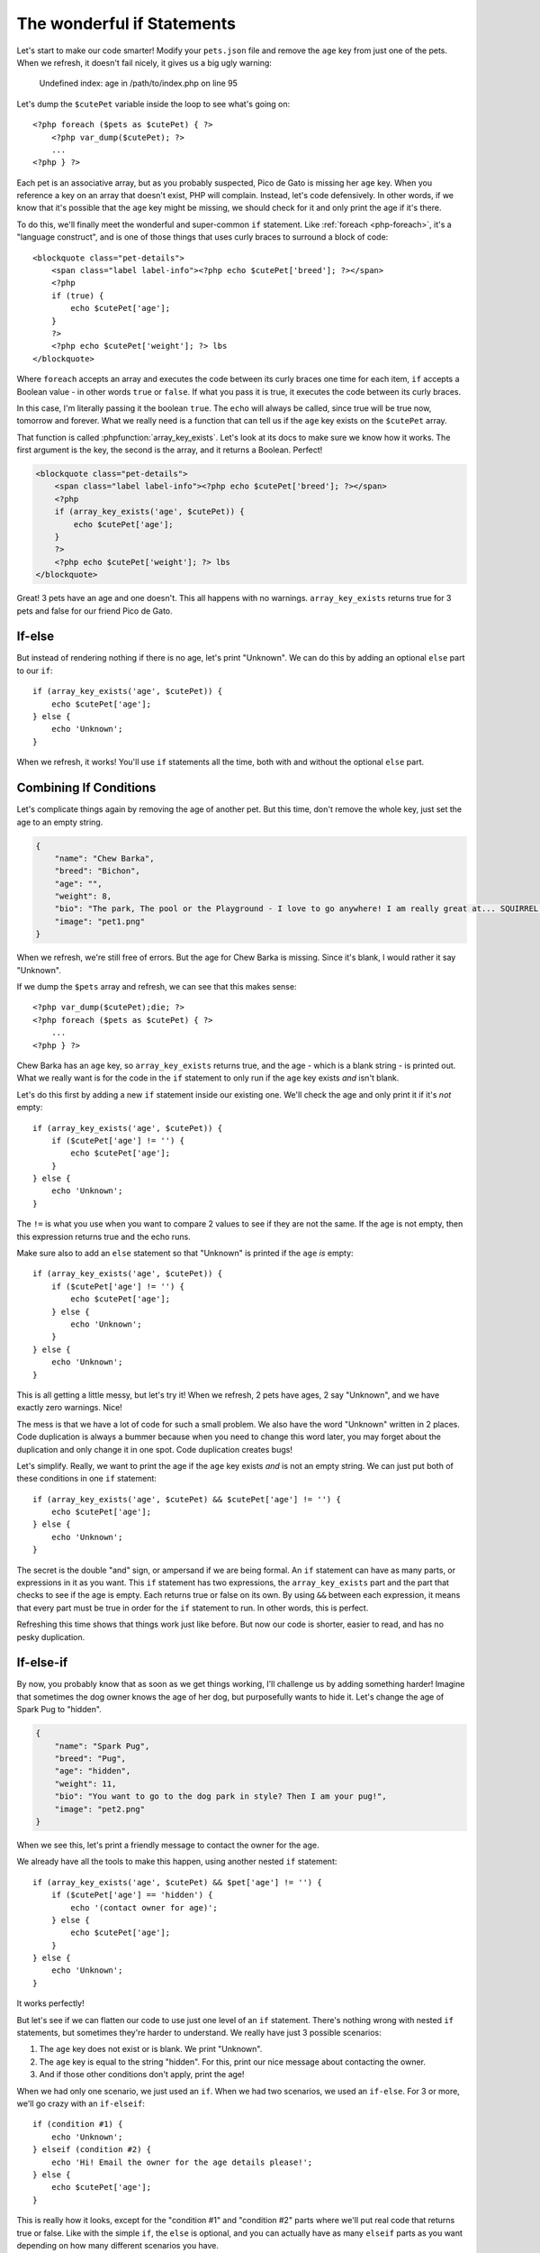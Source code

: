 The wonderful if Statements
===========================

Let's start to make our code smarter! Modify your ``pets.json`` file and
remove the ``age`` key from just one of the pets. When we refresh, it doesn't
fail nicely, it gives us a big ugly warning:

    Undefined index: age in /path/to/index.php on line 95

Let's dump the ``$cutePet`` variable inside the loop to see what's going on::

    <?php foreach ($pets as $cutePet) { ?>
        <?php var_dump($cutePet); ?>
        ...
    <?php } ?>

Each pet is an associative array, but as you probably suspected, Pico de
Gato is missing her ``age`` key. When you reference a key on an array that
doesn't exist, PHP will complain. Instead, let's code defensively. In other
words, if we know that it's possible that the ``age`` key might be missing,
we should check for it and only print the age if it's there.

To do this, we'll finally meet the wonderful and super-common ``if`` statement.
Like :ref:`foreach <php-foreach>`, it's a "language construct", and is one
of those things that uses curly braces to surround a block of code::

    <blockquote class="pet-details">
        <span class="label label-info"><?php echo $cutePet['breed']; ?></span>
        <?php
        if (true) {
            echo $cutePet['age'];
        }
        ?>
        <?php echo $cutePet['weight']; ?> lbs
    </blockquote>

Where ``foreach`` accepts an array and executes the code between its curly
braces one time for each item, ``if`` accepts a Boolean value - in other words
``true`` or ``false``. If what you pass it is true, it executes the code
between its curly braces.

In this case, I'm literally passing it the boolean ``true``. The ``echo`` will
always be called, since true will be true now, tomorrow and forever. What we
really need is a function that can tell us if the ``age`` key exists on the
``$cutePet`` array.

That function is called :phpfunction:`array_key_exists`. Let's look at its
docs to make sure we know how it works. The first argument is the key, the
second is the array, and it returns a Boolean. Perfect!

.. code-block:: php

    <blockquote class="pet-details">
        <span class="label label-info"><?php echo $cutePet['breed']; ?></span>
        <?php
        if (array_key_exists('age', $cutePet)) {
            echo $cutePet['age'];
        }
        ?>
        <?php echo $cutePet['weight']; ?> lbs
    </blockquote>

Great! 3 pets have an age and one doesn't. This all happens with no warnings.
``array_key_exists`` returns true for 3 pets and false for our friend Pico de Gato.

If-else
-------

But instead of rendering nothing if there is no age, let's print "Unknown".
We can do this by adding an optional ``else`` part to our ``if``::

    if (array_key_exists('age', $cutePet)) {
        echo $cutePet['age'];
    } else {
        echo 'Unknown';
    }

When we refresh, it works! You'll use ``if`` statements all the time, both
with and without the optional ``else`` part.

Combining If Conditions
-----------------------

Let's complicate things again by removing the age of another pet. But this
time, don't remove the whole key, just set the age to an empty string.

.. code-block:: json

    {
        "name": "Chew Barka",
        "breed": "Bichon",
        "age": "",
        "weight": 8,
        "bio": "The park, The pool or the Playground - I love to go anywhere! I am really great at... SQUIRREL!",
        "image": "pet1.png"
    }

When we refresh, we're still free of errors. But the age for Chew Barka is
missing. Since it's blank, I would rather it say "Unknown".

If we dump the ``$pets`` array and refresh, we can see that this makes sense::

    <?php var_dump($cutePet);die; ?>
    <?php foreach ($pets as $cutePet) { ?>
        ...
    <?php } ?>

Chew Barka has an ``age`` key, so ``array_key_exists`` returns true, and
the age - which is a blank string - is printed out. What we really want
is for the code in the ``if`` statement to only run if the ``age`` key
exists *and* isn't blank.

Let's do this first by adding a new ``if`` statement inside our existing one.
We'll check the age and only print it if it's *not* empty::

    if (array_key_exists('age', $cutePet)) {
        if ($cutePet['age'] != '') {
            echo $cutePet['age'];
        }
    } else {
        echo 'Unknown';
    }

The ``!=`` is what you use when you want to compare 2 values to see if they
are not the same. If the age is not empty, then this expression returns
true and the echo runs.

Make sure also to add an ``else`` statement so that "Unknown" is printed
if the ``age`` *is* empty::

    if (array_key_exists('age', $cutePet)) {
        if ($cutePet['age'] != '') {
            echo $cutePet['age'];
        } else {
            echo 'Unknown';
        }
    } else {
        echo 'Unknown';
    }

This is all getting a little messy, but let's try it! When we refresh, 2
pets have ages, 2 say "Unknown", and we have exactly zero warnings. Nice!

The mess is that we have a lot of code for such a small problem. We also have
the word "Unknown" written in 2 places. Code duplication is always a bummer
because when you need to change this word later, you may forget about the
duplication and only change it in one spot. Code duplication creates bugs!

Let's simplify. Really, we want to print the age if the ``age`` key exists
*and* is not an empty string. We can just put both of these conditions in
one ``if`` statement::

    if (array_key_exists('age', $cutePet) && $cutePet['age'] != '') {
        echo $cutePet['age'];
    } else {
        echo 'Unknown';
    }

The secret is the double "and" sign, or ampersand if we are being formal.
An ``if`` statement can have as many parts, or expressions in it as you want.
This ``if`` statement has two expressions, the ``array_key_exists`` part
and the part that checks to see if the age is empty. Each returns
true or false on its own. By using ``&&`` between each expression, it means
that every part must be true in order for the ``if`` statement to run. In
other words, this is perfect.

Refreshing this time shows that things work just like before. But now our code
is shorter, easier to read, and has no pesky duplication.

If-else-if
----------

By now, you probably know that as soon as we get things working, I'll challenge
us by adding something harder! Imagine that sometimes the dog owner knows
the age of her dog, but purposefully wants to hide it. Let's change the age
of Spark Pug to "hidden".

.. code-block:: json

    {
        "name": "Spark Pug",
        "breed": "Pug",
        "age": "hidden",
        "weight": 11,
        "bio": "You want to go to the dog park in style? Then I am your pug!",
        "image": "pet2.png"
    }

When we see this, let's print a friendly message to contact the owner for
the age.

We already have all the tools to make this happen, using another nested ``if``
statement::

    if (array_key_exists('age', $cutePet) && $pet['age'] != '') {
        if ($cutePet['age'] == 'hidden') {
            echo '(contact owner for age)';
        } else {
            echo $cutePet['age'];
        }
    } else {
        echo 'Unknown';
    }

It works perfectly!

But let's see if we can flatten our code to use just one level of an ``if``
statement. There's nothing wrong with nested ``if`` statements, but sometimes
they're harder to understand. We really have just 3 possible scenarios:

1. The ``age`` key does not exist or is blank. We print "Unknown".

2. The ``age`` key is equal to the string "hidden". For this, print our
   nice message about contacting the owner.

3. And if those other conditions don't apply, print the age!

When we had only one scenario, we just used an ``if``. When we had two scenarios,
we used an ``if-else``. For 3 or more, we'll go crazy with an ``if-elseif``::

    if (condition #1) {
        echo 'Unknown';
    } elseif (condition #2) {
        echo 'Hi! Email the owner for the age details please!';
    } else {
        echo $cutePet['age'];
    }

This is really how it looks, except for the "condition #1" and "condition #2"
parts where we'll put real code that returns true or false. Like with the
simple ``if``, the ``else`` is optional, and you can actually have as many
``elseif`` parts as you want depending on how many different scenarios you
have.

.. tip::

    If you have many different scenarios, try using the somewhat rare, but
    handy `switch case`_ statement instead of a giant ``if-elseif`` block.

Combining Conditions with "or" and the not (!) Operator
~~~~~~~~~~~~~~~~~~~~~~~~~~~~~~~~~~~~~~~~~~~~~~~~~~~~~~~

Let's make our code follow this format. First, we need to check if the age
key does not exist or if its value is empty. This is kind of the opposite
of what we had before::

    if (!array_key_exists('age', $cutePet) || $cutePet['age'] == '') {
        echo 'Unknown';
    } elseif ('Condition #2') {

    } else {

    }

Ok, let's break this down. First, by putting the exclamation point in front
of ``array_key_exists``, it negates its value. If the function returns ``true``,
this changes it to ``false`` and vice-versa. We want the first part of our
``if`` to execute if the ``age`` key does *not* exist. The exclamation
gives us that exactly.

Next, the ``&&`` becomes two "pipe" or line symbols (``||``). These mean
"or" instead of and: we want our code to run if the ``age`` key does not
exist *or* if its value is blank. Between ``&&`` and ``||``, you can create
some pretty complex logic in your ``if`` statements.

.. tip::

    You can also use extra parenthesis to group conditions together, like
    you do in math. We'll see this later.

Finally, we used 2 equal signs (``==``) to see if the age value is equal
to an empty string. This is *very* important: do not use a single equal sign when
comparing 2 values. In fact, no matter where you are, repeat after me: "I
solemnly swear to not use a single equal sign to compare values in an if statement". 

The reason is that we use one equal sign to set a value on a variable::

    // sets the age key to an empty string
    $cutePet['age'] = '';

This is especially tricky because if you use only one equal sign the code will run.
But, instead of comparing the two values, it sets the age to an empty string. 
This wouldn't break our code here, but it would in almost all other cases.

So when comparing values, use ``!=`` and ``==``.

.. tip::

    There are a few other symbols for comparing values, like ``<`` and ``>``
    for comparing numbers. There is also a ``===`` symbol, which we'll talk
    about later. For a full list, see `Comparison Operators`_

What is an Operator?
~~~~~~~~~~~~~~~~~~~~

And by the way, these are called "operators". That's a generic word for a
number of different symbols in PHP that operate on a value. We've seen a
bunch so far, including ``=``, which is called an assignment operator since
it assigns a value to a variable. ``&&`` and ``||`` are called logical operators,
they help combine different things to see if all of them put together
are logically true or false. Knowing how to define an operator isn't important,
just know that when you hear the word "operator", we're talking about some
special symbol or group of symbols that do some special job.

Phew! Let's fill in the rest of our ``if-elseif`` statement, which should
be pretty easy now::

    if (!array_key_exists('age', $cutePet) || $cutePet['age'] == '') {
        echo 'Unknown';
    } elseif ($cutePet['age'] == 'hidden')
        echo '(contact owner for age)';
    } else {
        echo $cutePet['age'];
    }

Try it! Oh man, a terrible error!

.. highlights::

    Parse error: syntax error, unexpected 'else' (T_ELSE) in /path/to/index.php
    on line 101

Let's go to the line number and try to spot the problem. My editor helps me
find it, but let's look ourselves. Always look first to see if you
missed a semicolon - it's the most common mistake. And also look at the lines
above the error. Ah ha! I forgot my opening ``{`` on the ``elseif`` part.
Rookie mistake::

    if (!array_key_exists('age', $cutePet) || $cutePet['age'] == '') {
        echo 'Unknown';
    } elseif ($cutePet['age'] == 'hidden') {
        echo '(contact owner for age)';
    } else {
        echo $cutePet['age'];
    }

After fixing it, everything looks great.

Ok, you just learned a lot about if statements and using operators to compare
values. I'll teach you some more tricks later, but now let's practice and
get great with if statements.

.. _`switch case`: http://us2.php.net/manual/en/control-structures.switch.php
.. _`Comparison Operators`: http://us2.php.net/manual/en/language.operators.comparison.php
